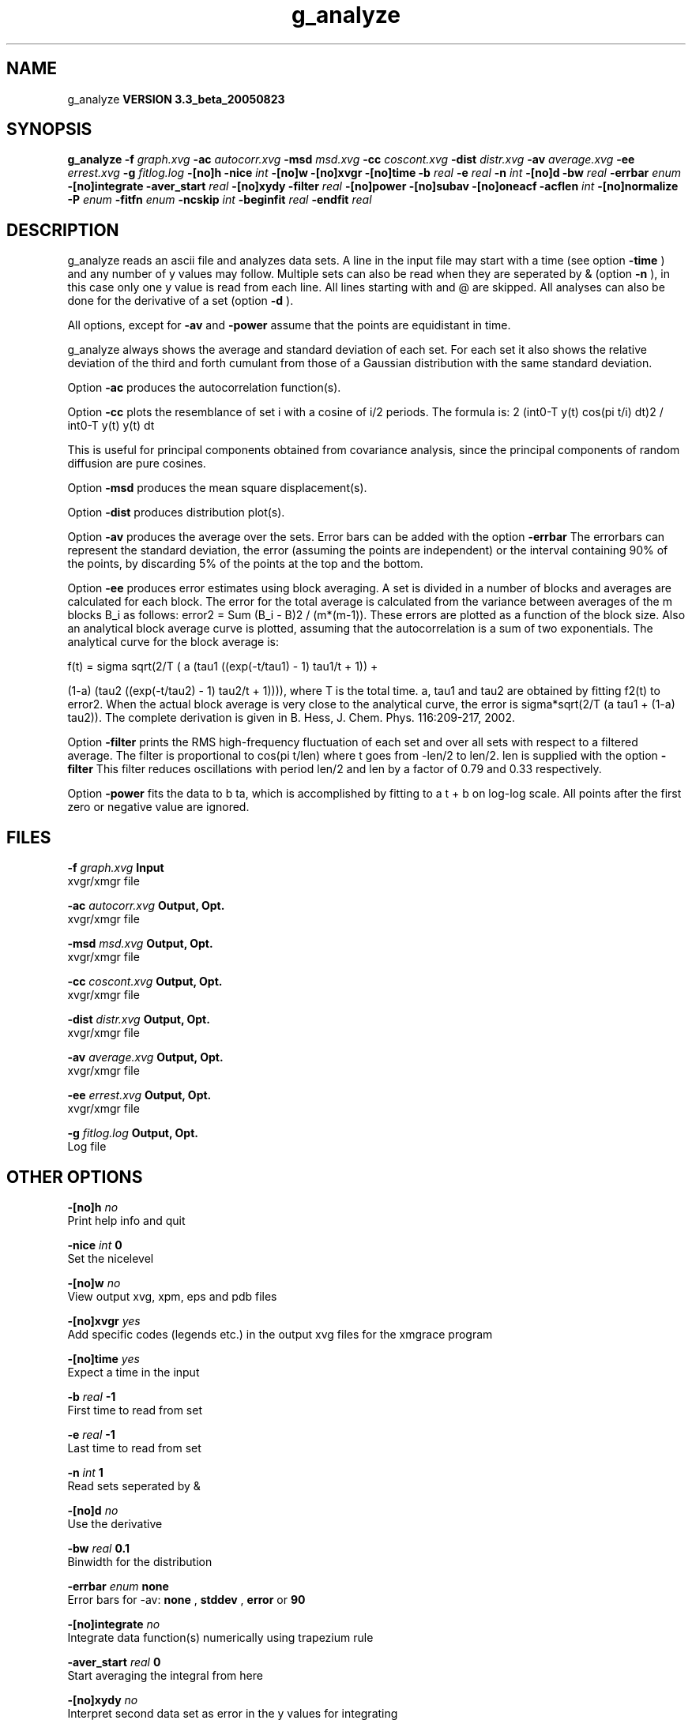 .TH g_analyze 1 "Mon 29 Aug 2005"
.SH NAME
g_analyze
.B VERSION 3.3_beta_20050823
.SH SYNOPSIS
\f3g_analyze\fP
.BI "-f" " graph.xvg "
.BI "-ac" " autocorr.xvg "
.BI "-msd" " msd.xvg "
.BI "-cc" " coscont.xvg "
.BI "-dist" " distr.xvg "
.BI "-av" " average.xvg "
.BI "-ee" " errest.xvg "
.BI "-g" " fitlog.log "
.BI "-[no]h" ""
.BI "-nice" " int "
.BI "-[no]w" ""
.BI "-[no]xvgr" ""
.BI "-[no]time" ""
.BI "-b" " real "
.BI "-e" " real "
.BI "-n" " int "
.BI "-[no]d" ""
.BI "-bw" " real "
.BI "-errbar" " enum "
.BI "-[no]integrate" ""
.BI "-aver_start" " real "
.BI "-[no]xydy" ""
.BI "-filter" " real "
.BI "-[no]power" ""
.BI "-[no]subav" ""
.BI "-[no]oneacf" ""
.BI "-acflen" " int "
.BI "-[no]normalize" ""
.BI "-P" " enum "
.BI "-fitfn" " enum "
.BI "-ncskip" " int "
.BI "-beginfit" " real "
.BI "-endfit" " real "
.SH DESCRIPTION
g_analyze reads an ascii file and analyzes data sets.
A line in the input file may start with a time
(see option 
.B -time
) and any number of y values may follow.
Multiple sets can also be
read when they are seperated by & (option 
.B -n
),
in this case only one y value is read from each line.
All lines starting with  and @ are skipped.
All analyses can also be done for the derivative of a set
(option 
.B -d
).


All options, except for 
.B -av
and 
.B -power
assume that the
points are equidistant in time.


g_analyze always shows the average and standard deviation of each
set. For each set it also shows the relative deviation of the third
and forth cumulant from those of a Gaussian distribution with the same
standard deviation.


Option 
.B -ac
produces the autocorrelation function(s).


Option 
.B -cc
plots the resemblance of set i with a cosine of
i/2 periods. The formula is:
2 (int0-T y(t) cos(pi t/i) dt)2 / int0-T y(t) y(t) dt

This is useful for principal components obtained from covariance
analysis, since the principal components of random diffusion are
pure cosines.


Option 
.B -msd
produces the mean square displacement(s).


Option 
.B -dist
produces distribution plot(s).


Option 
.B -av
produces the average over the sets.
Error bars can be added with the option 
.B -errbar
.
The errorbars can represent the standard deviation, the error
(assuming the points are independent) or the interval containing
90% of the points, by discarding 5% of the points at the top and
the bottom.


Option 
.B -ee
produces error estimates using block averaging.
A set is divided in a number of blocks and averages are calculated for
each block. The error for the total average is calculated from
the variance between averages of the m blocks B_i as follows:
error2 = Sum (B_i - B)2 / (m*(m-1)).
These errors are plotted as a function of the block size.
Also an analytical block average curve is plotted, assuming
that the autocorrelation is a sum of two exponentials.
The analytical curve for the block average is:

f(t) = sigma sqrt(2/T (  a   (tau1 ((exp(-t/tau1) - 1) tau1/t + 1)) +

                       (1-a) (tau2 ((exp(-t/tau2) - 1) tau2/t + 1)))),
where T is the total time.
a, tau1 and tau2 are obtained by fitting f2(t) to error2.
When the actual block average is very close to the analytical curve,
the error is sigma*sqrt(2/T (a tau1 + (1-a) tau2)).
The complete derivation is given in
B. Hess, J. Chem. Phys. 116:209-217, 2002.


Option 
.B -filter
prints the RMS high-frequency fluctuation
of each set and over all sets with respect to a filtered average.
The filter is proportional to cos(pi t/len) where t goes from -len/2
to len/2. len is supplied with the option 
.B -filter
.
This filter reduces oscillations with period len/2 and len by a factor
of 0.79 and 0.33 respectively.


Option 
.B -power
fits the data to b ta, which is accomplished
by fitting to a t + b on log-log scale. All points after the first
zero or negative value are ignored.
.SH FILES
.BI "-f" " graph.xvg" 
.B Input
 xvgr/xmgr file 

.BI "-ac" " autocorr.xvg" 
.B Output, Opt.
 xvgr/xmgr file 

.BI "-msd" " msd.xvg" 
.B Output, Opt.
 xvgr/xmgr file 

.BI "-cc" " coscont.xvg" 
.B Output, Opt.
 xvgr/xmgr file 

.BI "-dist" " distr.xvg" 
.B Output, Opt.
 xvgr/xmgr file 

.BI "-av" " average.xvg" 
.B Output, Opt.
 xvgr/xmgr file 

.BI "-ee" " errest.xvg" 
.B Output, Opt.
 xvgr/xmgr file 

.BI "-g" " fitlog.log" 
.B Output, Opt.
 Log file 

.SH OTHER OPTIONS
.BI "-[no]h"  "    no"
 Print help info and quit

.BI "-nice"  " int" " 0" 
 Set the nicelevel

.BI "-[no]w"  "    no"
 View output xvg, xpm, eps and pdb files

.BI "-[no]xvgr"  "   yes"
 Add specific codes (legends etc.) in the output xvg files for the xmgrace program

.BI "-[no]time"  "   yes"
 Expect a time in the input

.BI "-b"  " real" "     -1" 
 First time to read from set

.BI "-e"  " real" "     -1" 
 Last time to read from set

.BI "-n"  " int" " 1" 
 Read  sets seperated by &

.BI "-[no]d"  "    no"
 Use the derivative

.BI "-bw"  " real" "    0.1" 
 Binwidth for the distribution

.BI "-errbar"  " enum" " none" 
 Error bars for -av: 
.B none
, 
.B stddev
, 
.B error
or 
.B 90


.BI "-[no]integrate"  "    no"
 Integrate data function(s) numerically using trapezium rule

.BI "-aver_start"  " real" "      0" 
 Start averaging the integral from here

.BI "-[no]xydy"  "    no"
 Interpret second data set as error in the y values for integrating

.BI "-filter"  " real" "      0" 
 Print the high-frequency fluctuation after filtering with a cosine filter of length 

.BI "-[no]power"  "    no"
 Fit data to: b ta

.BI "-[no]subav"  "   yes"
 Subtract the average before autocorrelating

.BI "-[no]oneacf"  "    no"
 Calculate one ACF over all sets

.BI "-acflen"  " int" " -1" 
 Length of the ACF, default is half the number of frames

.BI "-[no]normalize"  "   yes"
 Normalize ACF

.BI "-P"  " enum" " 0" 
 Order of Legendre polynomial for ACF (0 indicates none): 
.B 0
, 
.B 1
, 
.B 2
or 
.B 3


.BI "-fitfn"  " enum" " none" 
 Fit function: 
.B none
, 
.B exp
, 
.B aexp
, 
.B exp_exp
, 
.B vac
, 
.B exp5
, 
.B exp7
or 
.B exp9


.BI "-ncskip"  " int" " 0" 
 Skip N points in the output file of correlation functions

.BI "-beginfit"  " real" "      0" 
 Time where to begin the exponential fit of the correlation function

.BI "-endfit"  " real" "     -1" 
 Time where to end the exponential fit of the correlation function, -1 is till the end

